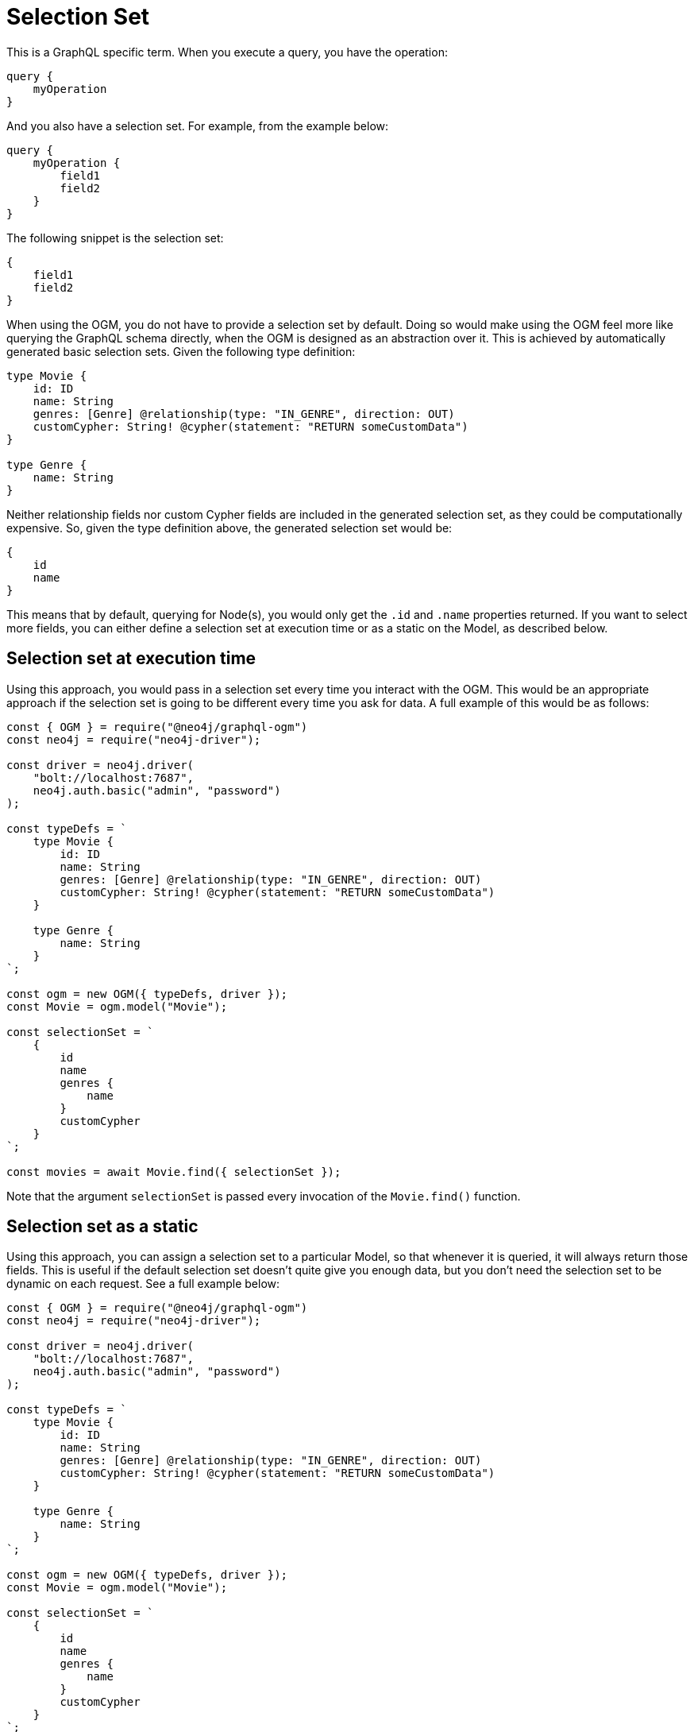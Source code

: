[[ogm-selection-set]]
= Selection Set

This is a GraphQL specific term. When you execute a query, you have the operation:

[source, graphql]
----
query {
    myOperation
}
----

And you also have a selection set. For example, from the example below:

[source, graphql]
----
query {
    myOperation {
        field1
        field2
    }
}
----

The following snippet is the selection set:

[source, graphql]
----
{
    field1
    field2
}
----

When using the OGM, you do not have to provide a selection set by default. Doing so would make using the OGM feel more like querying the GraphQL schema directly, when the OGM is designed as an abstraction over it. This is achieved by automatically generated basic selection sets. Given the following type definition:

[source, graphql]
----
type Movie {
    id: ID
    name: String
    genres: [Genre] @relationship(type: "IN_GENRE", direction: OUT)
    customCypher: String! @cypher(statement: "RETURN someCustomData")
}

type Genre {
    name: String
}
----

Neither relationship fields nor custom Cypher fields are included in the generated selection set, as they could be computationally expensive. So, given the type definition above, the generated selection set would be:

[source, graphql]
----
{
    id
    name
}
----

This means that by default, querying for Node(s), you would only get the `.id` and `.name` properties returned. If you want to select more fields, you can either define a selection set at execution time or as a static on the Model, as described below.

==  Selection set at execution time

Using this approach, you would pass in a selection set every time you interact with the OGM. This would be an appropriate approach if the selection set is going to be different every time you ask for data. A full example of this would be as follows:

[source, javascript]
----
const { OGM } = require("@neo4j/graphql-ogm")
const neo4j = require("neo4j-driver");

const driver = neo4j.driver(
    "bolt://localhost:7687",
    neo4j.auth.basic("admin", "password")
);

const typeDefs = `
    type Movie {
        id: ID
        name: String
        genres: [Genre] @relationship(type: "IN_GENRE", direction: OUT)
        customCypher: String! @cypher(statement: "RETURN someCustomData")
    }

    type Genre {
        name: String
    }
`;

const ogm = new OGM({ typeDefs, driver });
const Movie = ogm.model("Movie");

const selectionSet = `
    {
        id
        name
        genres {
            name
        }
        customCypher
    }
`;

const movies = await Movie.find({ selectionSet });
----

Note that  the argument `selectionSet` is passed every invocation of the `Movie.find()` function.

==  Selection set as a static

Using this approach, you can assign a selection set to a particular Model, so that whenever it is queried, it will always return those fields. This is useful if the default selection set doesn't quite give you enough data, but you don't need the selection set to be dynamic on each request. See a full example below:

[source, javascript]
----
const { OGM } = require("@neo4j/graphql-ogm")
const neo4j = require("neo4j-driver");

const driver = neo4j.driver(
    "bolt://localhost:7687",
    neo4j.auth.basic("admin", "password")
);

const typeDefs = `
    type Movie {
        id: ID
        name: String
        genres: [Genre] @relationship(type: "IN_GENRE", direction: OUT)
        customCypher: String! @cypher(statement: "RETURN someCustomData")
    }

    type Genre {
        name: String
    }
`;

const ogm = new OGM({ typeDefs, driver });
const Movie = ogm.model("Movie");

const selectionSet = `
    {
        id
        name
        genres {
            name
        }
        customCypher
    }
`;

Movie.setSelectionSet(selectionSet)

const movies = await Movie.find();
----

Note that despite not passing this selection set into `Movie.find()`, the requested fields will be returned on each request.
